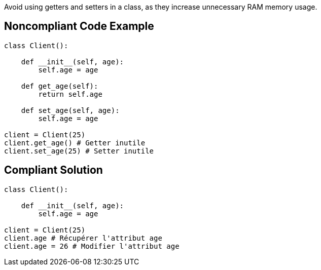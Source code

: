 Avoid using getters and setters in a class, as they increase unnecessary RAM memory usage.

## Noncompliant Code Example

```python
class Client():

    def __init__(self, age):
        self.age = age

    def get_age(self):
        return self.age

    def set_age(self, age):
        self.age = age

client = Client(25)
client.get_age() # Getter inutile
client.set_age(25) # Setter inutile
```

## Compliant Solution

```python
class Client():

    def __init__(self, age):
        self.age = age

client = Client(25)
client.age # Récupérer l'attribut age
client.age = 26 # Modifier l'attribut age
```

